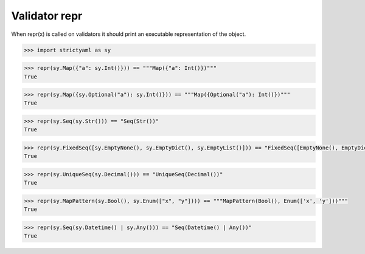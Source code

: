Validator repr
==============

When repr(x) is called on validators it should print an
executable representation of the object.


.. code-block:: python

  >>> import strictyaml as sy

.. code-block:: python

  >>> repr(sy.Map({"a": sy.Int()})) == """Map({"a": Int()})"""
  True

.. code-block:: python

  >>> repr(sy.Map({sy.Optional("a"): sy.Int()})) == """Map({Optional("a"): Int()})"""
  True

.. code-block:: python

  >>> repr(sy.Seq(sy.Str())) == "Seq(Str())"
  True

.. code-block:: python

  >>> repr(sy.FixedSeq([sy.EmptyNone(), sy.EmptyDict(), sy.EmptyList()])) == "FixedSeq([EmptyNone(), EmptyDict(), EmptyList()])"
  True

.. code-block:: python

  >>> repr(sy.UniqueSeq(sy.Decimal())) == "UniqueSeq(Decimal())"
  True

.. code-block:: python

  >>> repr(sy.MapPattern(sy.Bool(), sy.Enum(["x", "y"]))) == """MapPattern(Bool(), Enum(['x', 'y']))"""
  True

.. code-block:: python

  >>> repr(sy.Seq(sy.Datetime() | sy.Any())) == "Seq(Datetime() | Any())"
  True

